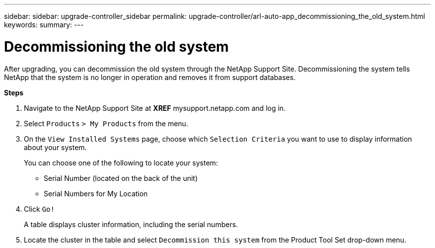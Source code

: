 ---
sidebar: sidebar: upgrade-controller_sidebar
permalink: upgrade-controller/arl-auto-app_decommissioning_the_old_system.html
keywords:
summary:
---

= Decommissioning the old system
:hardbreaks:
:nofooter:
:icons: font
:linkattrs:
:imagesdir: ./media/

//
// This file was created with NDAC Version 2.0 (August 17, 2020)
//
// 2020-12-02 14:33:55.797967
//

[.lead]
After upgrading, you can decommission the old system through the NetApp Support Site. Decommissioning the system tells NetApp that the system is no longer in operation and removes it from support databases.

*Steps*

. Navigate to the NetApp Support Site at *XREF* mysupport.netapp.com and log in.
. Select `Products` `> My Products` from the menu.
. On the `View Installed Systems` page, choose which `Selection Criteria` you want to use to display information about your system.
+
You can choose one of the following to locate your system:

** Serial Number (located on the back of the unit)
** Serial Numbers for My Location

. Click `Go!`
+
A table displays cluster information, including the serial numbers.

. Locate the cluster in the table and select `Decommission this system` from the Product Tool Set drop-down menu.
